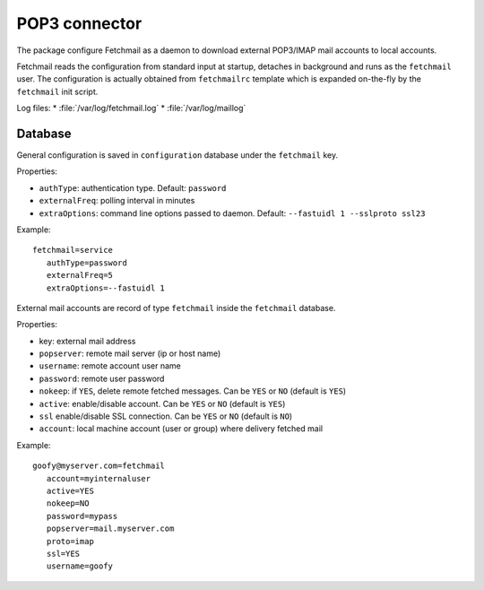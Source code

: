 ==============
POP3 connector
==============

The package configure Fetchmail as a daemon to download external POP3/IMAP mail accounts to local accounts.

Fetchmail reads the configuration from standard input at startup, detaches in background and runs as the ``fetchmail`` user. 
The configuration is actually obtained from ``fetchmailrc`` template which is expanded on-the-fly by the ``fetchmail`` init script.

Log files:
* :file:`/var/log/fetchmail.log`
* :file:`/var/log/maillog`


Database
========

General configuration is saved in ``configuration`` database under the ``fetchmail`` key.

Properties:

* ``authType``: authentication type. Default: ``password``
* ``externalFreq``: polling interval in minutes
* ``extraOptions``:   command line options passed to daemon. Default: ``--fastuidl 1 --sslproto ssl23``


Example: ::

 fetchmail=service
    authType=password
    externalFreq=5
    extraOptions=--fastuidl 1


External mail accounts are record of type ``fetchmail`` inside the ``fetchmail`` database.

Properties:

* key: external mail address
* ``popserver``: remote mail server (ip or host name)
* ``username``: remote account user name
* ``password``: remote user password
* ``nokeep``: if ``YES``, delete remote fetched messages. Can be ``YES`` or ``NO`` (default is ``YES``)
* ``active``: enable/disable account. Can be ``YES`` or ``NO`` (default is ``YES``)
* ``ssl``   enable/disable SSL connection. Can be ``YES`` or ``NO`` (default is ``NO``)
* ``account``: local machine account (user or group) where delivery fetched mail

Example: ::

 goofy@myserver.com=fetchmail
    account=myinternaluser
    active=YES
    nokeep=NO
    password=mypass
    popserver=mail.myserver.com
    proto=imap
    ssl=YES
    username=goofy

